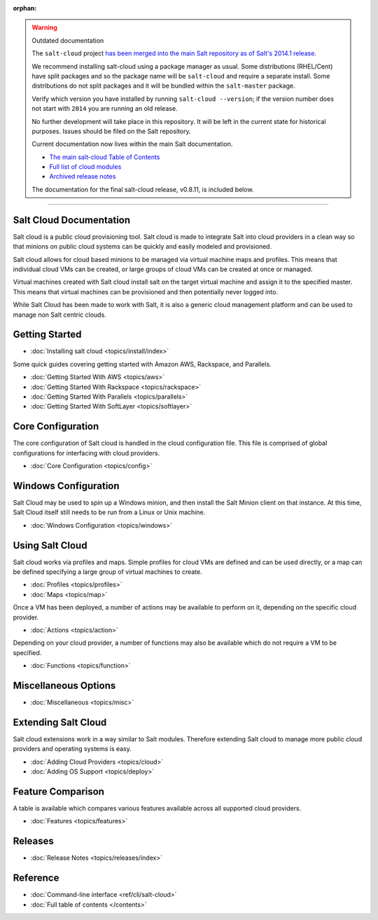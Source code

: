 :orphan:

.. _contents:

.. warning:: Outdated documentation

    The ``salt-cloud`` project `has been merged into the main Salt repository
    as of Salt's 2014.1 release`__.

    .. __: http://docs.saltstack.com/en/latest/topics/releases/2014.1.0.html#salt-cloud-merged-into-salt

    We recommend installing salt-cloud using a package manager as usual. Some
    distributions (RHEL/Cent) have split packages and so the package name will
    be ``salt-cloud`` and require a separate install. Some distributions do not
    split packages and it will be bundled within the ``salt-master`` package.

    Verify which version you have installed by running ``salt-cloud
    --version``; if the version number does not start with ``2014`` you are
    running an old release.

    No further development will take place in this repository. It will be left
    in the current state for historical purposes. Issues should be filed on the
    Salt repository.

    Current documentation now lives within the main Salt documentation.

    * `The main salt-cloud Table of Contents
      <http://docs.saltstack.com/en/latest/topics/cloud/index.html>`_
    * `Full list of cloud modules
      <http://docs.saltstack.com/en/latest/salt-modindex.html#cap-c>`_
    * `Archived release notes
      <http://docs.saltstack.com/en/latest/topics/cloud/releases/index.html>`_

    The documentation for the final salt-cloud release, v0.8.11, is included
    below.

----------

Salt Cloud Documentation
========================

Salt cloud is a public cloud provisioning tool. Salt cloud is made to integrate
Salt into cloud providers in a clean way so that minions on public cloud
systems can be quickly and easily modeled and provisioned.

Salt cloud allows for cloud based minions to be managed via virtual machine
maps and profiles. This means that individual cloud VMs can be created, or
large groups of cloud VMs can be created at once or managed.

Virtual machines created with Salt cloud install salt on the target virtual
machine and assign it to the specified master. This means that virtual
machines can be provisioned and then potentially never logged into.

While Salt Cloud has been made to work with Salt, it is also a generic
cloud management platform and can be used to manage non Salt centric clouds.

Getting Started
===============

* :doc:`Installing salt cloud <topics/install/index>`

Some quick guides covering getting started with Amazon AWS, Rackspace, and
Parallels.

* :doc:`Getting Started With AWS <topics/aws>`
* :doc:`Getting Started With Rackspace <topics/rackspace>`
* :doc:`Getting Started With Parallels <topics/parallels>`
* :doc:`Getting Started With SoftLayer <topics/softlayer>`

Core Configuration
==================

The core configuration of Salt cloud is handled in the cloud configuration
file. This file is comprised of global configurations for interfacing with
cloud providers.

* :doc:`Core Configuration <topics/config>`

Windows Configuration
=====================

Salt Cloud may be used to spin up a Windows minion, and then install the Salt
Minion client on that instance. At this time, Salt Cloud itself still needs to
be run from a Linux or Unix machine.

* :doc:`Windows Configuration <topics/windows>`

Using Salt Cloud
================

Salt cloud works via profiles and maps. Simple profiles for cloud VMs are
defined and can be used directly, or a map can be defined specifying
a large group of virtual machines to create.

* :doc:`Profiles <topics/profiles>`
* :doc:`Maps <topics/map>`

Once a VM has been deployed, a number of actions may be available to perform
on it, depending on the specific cloud provider.

* :doc:`Actions <topics/action>`

Depending on your cloud provider, a number of functions may also be available
which do not require a VM to be specified.

* :doc:`Functions <topics/function>`

Miscellaneous Options
=====================

* :doc:`Miscellaneous <topics/misc>`

Extending Salt Cloud
====================

Salt cloud extensions work in a way similar to Salt modules. Therefore
extending Salt cloud to manage more public cloud providers and operating
systems is easy.

* :doc:`Adding Cloud Providers <topics/cloud>`
* :doc:`Adding OS Support <topics/deploy>`

Feature Comparison
==================

A table is available which compares various features available across all
supported cloud providers.

* :doc:`Features <topics/features>`

Releases
========

* :doc:`Release Notes <topics/releases/index>`

Reference
=========

* :doc:`Command-line interface <ref/cli/salt-cloud>`

* :doc:`Full table of contents </contents>`
